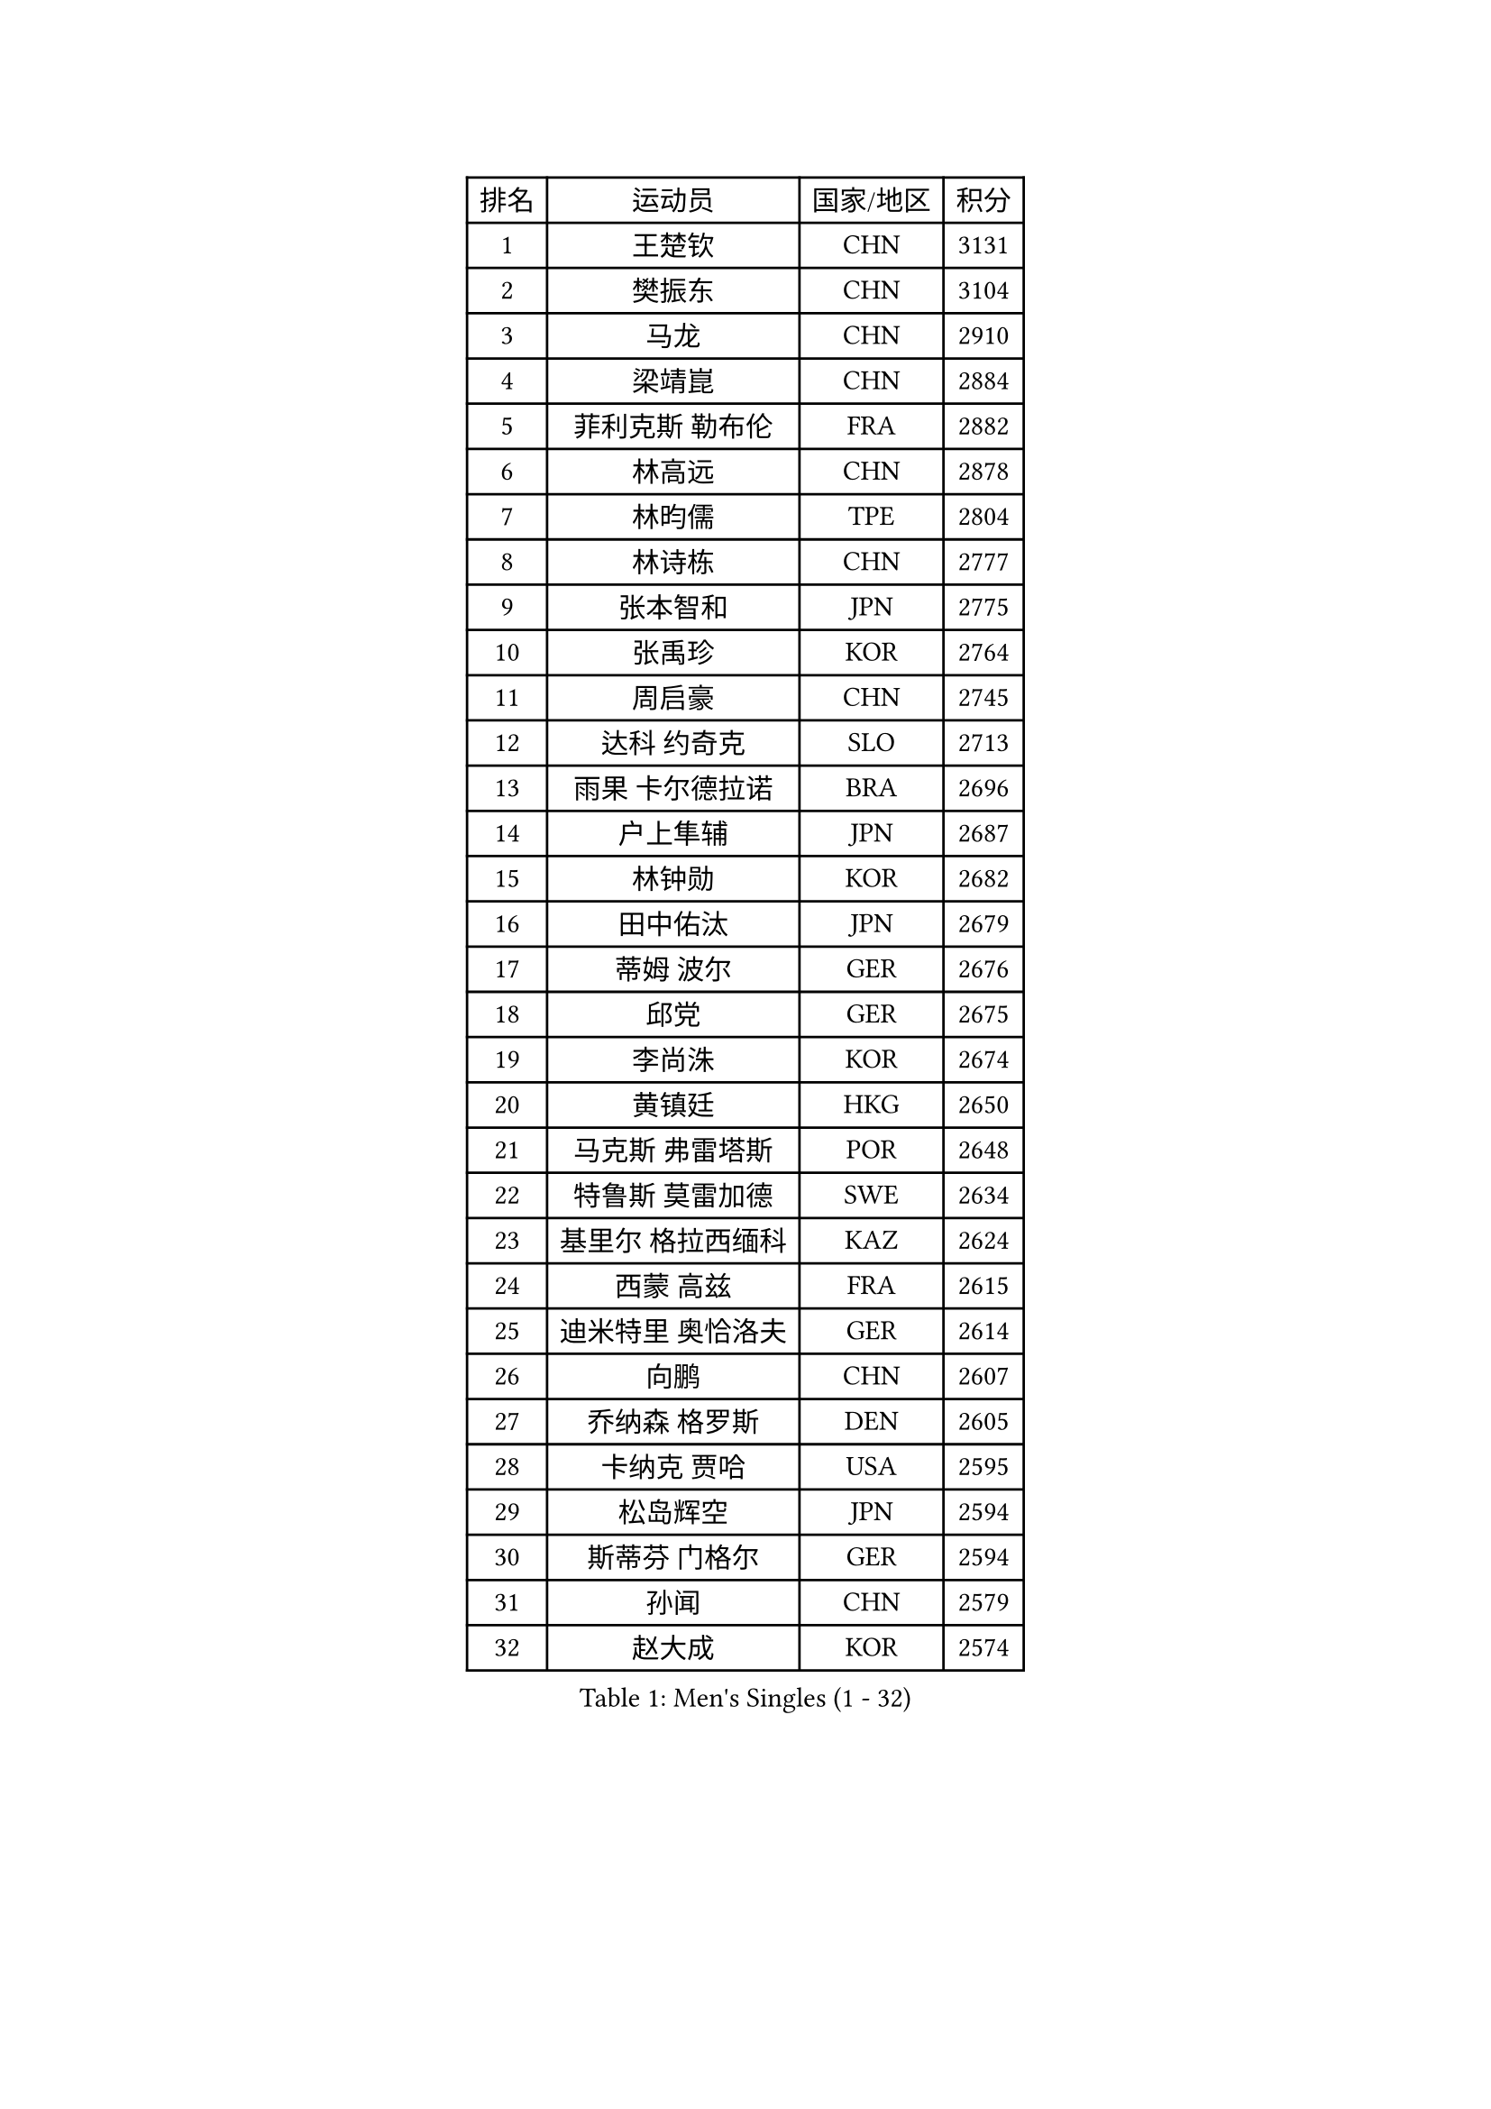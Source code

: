 
#set text(font: ("Courier New", "NSimSun"))
#figure(
  caption: "Men's Singles (1 - 32)",
    table(
      columns: 4,
      [排名], [运动员], [国家/地区], [积分],
      [1], [王楚钦], [CHN], [3131],
      [2], [樊振东], [CHN], [3104],
      [3], [马龙], [CHN], [2910],
      [4], [梁靖崑], [CHN], [2884],
      [5], [菲利克斯 勒布伦], [FRA], [2882],
      [6], [林高远], [CHN], [2878],
      [7], [林昀儒], [TPE], [2804],
      [8], [林诗栋], [CHN], [2777],
      [9], [张本智和], [JPN], [2775],
      [10], [张禹珍], [KOR], [2764],
      [11], [周启豪], [CHN], [2745],
      [12], [达科 约奇克], [SLO], [2713],
      [13], [雨果 卡尔德拉诺], [BRA], [2696],
      [14], [户上隼辅], [JPN], [2687],
      [15], [林钟勋], [KOR], [2682],
      [16], [田中佑汰], [JPN], [2679],
      [17], [蒂姆 波尔], [GER], [2676],
      [18], [邱党], [GER], [2675],
      [19], [李尚洙], [KOR], [2674],
      [20], [黄镇廷], [HKG], [2650],
      [21], [马克斯 弗雷塔斯], [POR], [2648],
      [22], [特鲁斯 莫雷加德], [SWE], [2634],
      [23], [基里尔 格拉西缅科], [KAZ], [2624],
      [24], [西蒙 高兹], [FRA], [2615],
      [25], [迪米特里 奥恰洛夫], [GER], [2614],
      [26], [向鹏], [CHN], [2607],
      [27], [乔纳森 格罗斯], [DEN], [2605],
      [28], [卡纳克 贾哈], [USA], [2595],
      [29], [松岛辉空], [JPN], [2594],
      [30], [斯蒂芬 门格尔], [GER], [2594],
      [31], [孙闻], [CHN], [2579],
      [32], [赵大成], [KOR], [2574],
    )
  )#pagebreak()

#set text(font: ("Courier New", "NSimSun"))
#figure(
  caption: "Men's Singles (33 - 64)",
    table(
      columns: 4,
      [排名], [运动员], [国家/地区], [积分],
      [33], [刘丁硕], [CHN], [2563],
      [34], [篠塚大登], [JPN], [2560],
      [35], [#text(gray, "于子洋")], [CHN], [2558],
      [36], [托米斯拉夫 普卡], [CRO], [2558],
      [37], [吴晙诚], [KOR], [2552],
      [38], [周恺], [CHN], [2552],
      [39], [薛飞], [CHN], [2547],
      [40], [梁俨苧], [CHN], [2531],
      [41], [贝内迪克特 杜达], [GER], [2524],
      [42], [徐瑛彬], [CHN], [2518],
      [43], [庄智渊], [TPE], [2510],
      [44], [安东 卡尔伯格], [SWE], [2501],
      [45], [宇田幸矢], [JPN], [2497],
      [46], [蒂亚戈 阿波罗尼亚], [POR], [2497],
      [47], [雅克布 迪亚斯], [POL], [2493],
      [48], [艾利克斯 勒布伦], [FRA], [2491],
      [49], [赵子豪], [CHN], [2480],
      [50], [帕纳吉奥迪斯 吉奥尼斯], [GRE], [2478],
      [51], [克里斯坦 卡尔松], [SWE], [2473],
      [52], [帕特里克 弗朗西斯卡], [GER], [2469],
      [53], [安宰贤], [KOR], [2462],
      [54], [上田仁], [JPN], [2453],
      [55], [袁励岑], [CHN], [2453],
      [56], [吉村真晴], [JPN], [2452],
      [57], [徐海东], [CHN], [2449],
      [58], [卢文 菲鲁斯], [GER], [2443],
      [59], [牛冠凯], [CHN], [2439],
      [60], [IONESCU Eduard], [ROU], [2437],
      [61], [奥维迪乌 伊奥内斯库], [ROU], [2435],
      [62], [马蒂亚斯 法尔克], [SWE], [2433],
      [63], [诺沙迪 阿拉米扬], [IRI], [2432],
      [64], [高承睿], [TPE], [2430],
    )
  )#pagebreak()

#set text(font: ("Courier New", "NSimSun"))
#figure(
  caption: "Men's Singles (65 - 96)",
    table(
      columns: 4,
      [排名], [运动员], [国家/地区], [积分],
      [65], [安德斯 林德], [DEN], [2429],
      [66], [WALTHER Ricardo], [GER], [2427],
      [67], [#text(gray, "曹巍")], [CHN], [2426],
      [68], [#text(gray, "BADOWSKI Marek")], [POL], [2421],
      [69], [尼马 阿拉米安], [IRI], [2421],
      [70], [#text(gray, "NOROOZI Afshin")], [IRI], [2420],
      [71], [CASSIN Alexandre], [FRA], [2420],
      [72], [及川瑞基], [JPN], [2414],
      [73], [利亚姆 皮切福德], [ENG], [2413],
      [74], [#text(gray, "木造勇人")], [JPN], [2413],
      [75], [曾蓓勋], [CHN], [2412],
      [76], [安德烈 加奇尼], [CRO], [2412],
      [77], [ROBLES Alvaro], [ESP], [2412],
      [78], [赵胜敏], [KOR], [2410],
      [79], [吉村和弘], [JPN], [2403],
      [80], [陈垣宇], [CHN], [2403],
      [81], [朴康贤], [KOR], [2401],
      [82], [汪洋], [SVK], [2398],
      [83], [#text(gray, "ORT Kilian")], [GER], [2397],
      [84], [LAKATOS Tamas], [HUN], [2395],
      [85], [MUTTI Matteo], [ITA], [2394],
      [86], [MATSUDAIRA Kenji], [JPN], [2389],
      [87], [ALLEGRO Martin], [BEL], [2388],
      [88], [#text(gray, "PERSSON Jon")], [SWE], [2384],
      [89], [#text(gray, "BRODD Viktor")], [SWE], [2383],
      [90], [RANEFUR Elias], [SWE], [2380],
      [91], [吉山僚一], [JPN], [2378],
      [92], [弗拉迪斯拉夫 乌尔苏], [MDA], [2376],
      [93], [MONTEIRO Joao], [POR], [2374],
      [94], [冯翊新], [TPE], [2364],
      [95], [#text(gray, "神巧也")], [JPN], [2364],
      [96], [JANCARIK Lubomir], [CZE], [2361],
    )
  )#pagebreak()

#set text(font: ("Courier New", "NSimSun"))
#figure(
  caption: "Men's Singles (97 - 128)",
    table(
      columns: 4,
      [排名], [运动员], [国家/地区], [积分],
      [97], [#text(gray, "AN Ji Song")], [PRK], [2361],
      [98], [村松雄斗], [JPN], [2358],
      [99], [廖振珽], [TPE], [2356],
      [100], [AIDA Satoshi], [JPN], [2354],
      [101], [CARVALHO Diogo], [POR], [2352],
      [102], [王臻], [CAN], [2347],
      [103], [#text(gray, "HACHARD Antoine")], [FRA], [2346],
      [104], [马金宝], [USA], [2345],
      [105], [KULCZYCKI Samuel], [POL], [2343],
      [106], [#text(gray, "PARK Chan-Hyeok")], [KOR], [2342],
      [107], [ROLLAND Jules], [FRA], [2341],
      [108], [RASSENFOSSE Adrien], [BEL], [2339],
      [109], [凯 斯图姆珀], [GER], [2336],
      [110], [夸德里 阿鲁纳], [NGR], [2336],
      [111], [艾曼纽 莱贝松], [FRA], [2331],
      [112], [SALIFOU Abdel-Kader], [BEN], [2330],
      [113], [LEVENKO Andreas], [AUT], [2329],
      [114], [黄友政], [CHN], [2327],
      [115], [奥马尔 阿萨尔], [EGY], [2327],
      [116], [HUANG Yan-Cheng], [TPE], [2325],
      [117], [REDZIMSKI Milosz], [POL], [2323],
      [118], [#text(gray, "王晨策")], [CHN], [2323],
      [119], [MARTINKO Jiri], [CZE], [2322],
      [120], [#text(gray, "特里斯坦 弗洛雷")], [FRA], [2322],
      [121], [#text(gray, "SONE Kakeru")], [JPN], [2321],
      [122], [KIM Donghyun], [KOR], [2320],
      [123], [DORR Esteban], [FRA], [2317],
      [124], [BARDET Lilian], [FRA], [2315],
      [125], [WOO Hyeonggyu], [KOR], [2314],
      [126], [TSUBOI Gustavo], [BRA], [2314],
      [127], [KOJIC Frane], [CRO], [2312],
      [128], [PANG Yew En Koen], [SGP], [2309],
    )
  )